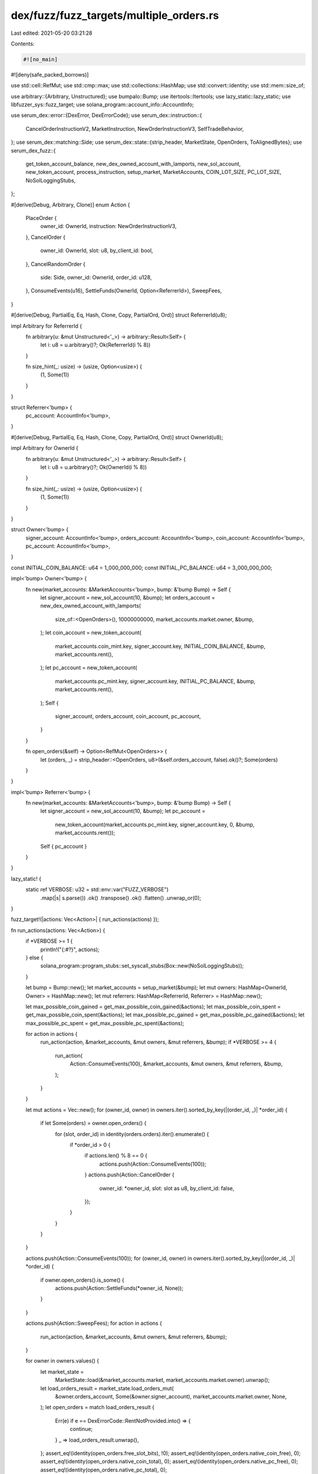 dex/fuzz/fuzz_targets/multiple_orders.rs
========================================

Last edited: 2021-05-20 03:21:28

Contents:

.. code-block:: rs

    #![no_main]
#![deny(safe_packed_borrows)]

use std::cell::RefMut;
use std::cmp::max;
use std::collections::HashMap;
use std::convert::identity;
use std::mem::size_of;

use arbitrary::{Arbitrary, Unstructured};
use bumpalo::Bump;
use itertools::Itertools;
use lazy_static::lazy_static;
use libfuzzer_sys::fuzz_target;
use solana_program::account_info::AccountInfo;

use serum_dex::error::{DexError, DexErrorCode};
use serum_dex::instruction::{
    CancelOrderInstructionV2, MarketInstruction, NewOrderInstructionV3, SelfTradeBehavior,
};
use serum_dex::matching::Side;
use serum_dex::state::{strip_header, MarketState, OpenOrders, ToAlignedBytes};
use serum_dex_fuzz::{
    get_token_account_balance, new_dex_owned_account_with_lamports, new_sol_account,
    new_token_account, process_instruction, setup_market, MarketAccounts, COIN_LOT_SIZE,
    PC_LOT_SIZE, NoSolLoggingStubs,
};

#[derive(Debug, Arbitrary, Clone)]
enum Action {
    PlaceOrder {
        owner_id: OwnerId,
        instruction: NewOrderInstructionV3,
    },
    CancelOrder {
        owner_id: OwnerId,
        slot: u8,
        by_client_id: bool,
    },
    CancelRandomOrder {
        side: Side,
        owner_id: OwnerId,
        order_id: u128,
    },
    ConsumeEvents(u16),
    SettleFunds(OwnerId, Option<ReferrerId>),
    SweepFees,
}

#[derive(Debug, PartialEq, Eq, Hash, Clone, Copy, PartialOrd, Ord)]
struct ReferrerId(u8);

impl Arbitrary for ReferrerId {
    fn arbitrary(u: &mut Unstructured<'_>) -> arbitrary::Result<Self> {
        let i: u8 = u.arbitrary()?;
        Ok(ReferrerId(i % 8))
    }

    fn size_hint(_: usize) -> (usize, Option<usize>) {
        (1, Some(1))
    }
}

struct Referrer<'bump> {
    pc_account: AccountInfo<'bump>,
}

#[derive(Debug, PartialEq, Eq, Hash, Clone, Copy, PartialOrd, Ord)]
struct OwnerId(u8);

impl Arbitrary for OwnerId {
    fn arbitrary(u: &mut Unstructured<'_>) -> arbitrary::Result<Self> {
        let i: u8 = u.arbitrary()?;
        Ok(OwnerId(i % 8))
    }

    fn size_hint(_: usize) -> (usize, Option<usize>) {
        (1, Some(1))
    }
}

struct Owner<'bump> {
    signer_account: AccountInfo<'bump>,
    orders_account: AccountInfo<'bump>,
    coin_account: AccountInfo<'bump>,
    pc_account: AccountInfo<'bump>,
}

const INITIAL_COIN_BALANCE: u64 = 1_000_000_000;
const INITIAL_PC_BALANCE: u64 = 3_000_000_000;

impl<'bump> Owner<'bump> {
    fn new(market_accounts: &MarketAccounts<'bump>, bump: &'bump Bump) -> Self {
        let signer_account = new_sol_account(10, &bump);
        let orders_account = new_dex_owned_account_with_lamports(
            size_of::<OpenOrders>(),
            10000000000,
            market_accounts.market.owner,
            &bump,
        );
        let coin_account = new_token_account(
            market_accounts.coin_mint.key,
            signer_account.key,
            INITIAL_COIN_BALANCE,
            &bump,
            market_accounts.rent(),
        );
        let pc_account = new_token_account(
            market_accounts.pc_mint.key,
            signer_account.key,
            INITIAL_PC_BALANCE,
            &bump,
            market_accounts.rent(),
        );
        Self {
            signer_account,
            orders_account,
            coin_account,
            pc_account,
        }
    }

    fn open_orders(&self) -> Option<RefMut<OpenOrders>> {
        let (orders, _) = strip_header::<OpenOrders, u8>(&self.orders_account, false).ok()?;
        Some(orders)
    }
}

impl<'bump> Referrer<'bump> {
    fn new(market_accounts: &MarketAccounts<'bump>, bump: &'bump Bump) -> Self {
        let signer_account = new_sol_account(10, &bump);
        let pc_account =
            new_token_account(market_accounts.pc_mint.key, signer_account.key, 0, &bump, market_accounts.rent());
        Self { pc_account }
    }
}

lazy_static! {
    static ref VERBOSE: u32 = std::env::var("FUZZ_VERBOSE")
        .map(|s| s.parse())
        .ok()
        .transpose()
        .ok()
        .flatten()
        .unwrap_or(0);
}

fuzz_target!(|actions: Vec<Action>| { run_actions(actions) });

fn run_actions(actions: Vec<Action>) {
    if *VERBOSE >= 1 {
        println!("{:#?}", actions);
    } else {
        solana_program::program_stubs::set_syscall_stubs(Box::new(NoSolLoggingStubs));
    }

    let bump = Bump::new();
    let market_accounts = setup_market(&bump);
    let mut owners: HashMap<OwnerId, Owner> = HashMap::new();
    let mut referrers: HashMap<ReferrerId, Referrer> = HashMap::new();

    let max_possible_coin_gained = get_max_possible_coin_gained(&actions);
    let max_possible_coin_spent = get_max_possible_coin_spent(&actions);
    let max_possible_pc_gained = get_max_possible_pc_gained(&actions);
    let max_possible_pc_spent = get_max_possible_pc_spent(&actions);

    for action in actions {
        run_action(action, &market_accounts, &mut owners, &mut referrers, &bump);
        if *VERBOSE >= 4 {
            run_action(
                Action::ConsumeEvents(100),
                &market_accounts,
                &mut owners,
                &mut referrers,
                &bump,
            );
        }
    }

    let mut actions = Vec::new();
    for (owner_id, owner) in owners.iter().sorted_by_key(|(order_id, _)| *order_id) {
        if let Some(orders) = owner.open_orders() {
            for (slot, order_id) in identity(orders.orders).iter().enumerate() {
                if *order_id > 0 {
                    if actions.len() % 8 == 0 {
                        actions.push(Action::ConsumeEvents(100));
                    }
                    actions.push(Action::CancelOrder {
                        owner_id: *owner_id,
                        slot: slot as u8,
                        by_client_id: false,
                    });
                }
            }
        }
    }

    actions.push(Action::ConsumeEvents(100));
    for (owner_id, owner) in owners.iter().sorted_by_key(|(order_id, _)| *order_id) {
        if owner.open_orders().is_some() {
            actions.push(Action::SettleFunds(*owner_id, None));
        }
    }

    actions.push(Action::SweepFees);
    for action in actions {
        run_action(action, &market_accounts, &mut owners, &mut referrers, &bump);
    }

    for owner in owners.values() {
        let market_state =
            MarketState::load(&market_accounts.market, market_accounts.market.owner).unwrap();
        let load_orders_result = market_state.load_orders_mut(
            &owner.orders_account,
            Some(&owner.signer_account),
            market_accounts.market.owner,
            None,
        );
        let open_orders = match load_orders_result {
            Err(e) if e == DexErrorCode::RentNotProvided.into() => {
                continue;
            }
            _ => load_orders_result.unwrap(),
        };
        assert_eq!(identity(open_orders.free_slot_bits), !0);
        assert_eq!(identity(open_orders.native_coin_free), 0);
        assert_eq!(identity(open_orders.native_coin_total), 0);
        assert_eq!(identity(open_orders.native_pc_free), 0);
        assert_eq!(identity(open_orders.native_pc_total), 0);
    }

    let market_state =
        MarketState::load(&market_accounts.market, market_accounts.market.owner).unwrap();
    let total_coin_bal: u64 = owners
        .values()
        .map(|owner| get_token_account_balance(&owner.coin_account))
        .sum();
    let total_pc_bal: u64 = owners
        .values()
        .map(|owner| get_token_account_balance(&owner.pc_account))
        .sum();
    let total_referrer_rebates: u64 = referrers
        .values()
        .map(|referrer| get_token_account_balance(&referrer.pc_account))
        .sum();
    let swept_fees = get_token_account_balance(&market_accounts.fee_receiver);
    assert_eq!(
        total_coin_bal + market_state.coin_fees_accrued,
        owners.len() as u64 * INITIAL_COIN_BALANCE
    );
    assert_eq!(
        total_pc_bal + market_state.referrer_rebates_accrued + total_referrer_rebates + swept_fees,
        owners.len() as u64 * INITIAL_PC_BALANCE
    );
    assert_eq!(identity(market_state.coin_fees_accrued), 0);
    assert_eq!(identity(market_state.pc_fees_accrued), 0);
    assert_eq!(identity(market_state.coin_deposits_total), 0);
    assert_eq!(identity(market_state.pc_deposits_total), 0);

    assert_eq!(
        identity(market_state.coin_deposits_total),
        get_token_account_balance(&market_accounts.coin_vault),
    );
    assert_eq!(
        market_state.pc_deposits_total
            + market_state.pc_fees_accrued
            + market_state.referrer_rebates_accrued,
        get_token_account_balance(&market_accounts.pc_vault)
    );

    for (owner_id, owner) in &owners {
        let coin_bal = get_token_account_balance(&owner.coin_account);
        let pc_bal = get_token_account_balance(&owner.pc_account);

        if coin_bal > INITIAL_COIN_BALANCE {
            let gained = coin_bal - INITIAL_COIN_BALANCE;
            let bound = max_possible_coin_gained.get(owner_id).copied().unwrap_or(0);
            assert!(
                gained <= bound,
                "{:?} gained too much {} > {}",
                owner_id,
                gained,
                bound
            );
        }
        if pc_bal > INITIAL_PC_BALANCE {
            let gained = pc_bal - INITIAL_PC_BALANCE;
            let bound = max_possible_pc_gained.get(owner_id).copied().unwrap_or(0);
            assert!(
                gained <= bound,
                "{:?} gained too much {} > {}",
                owner_id,
                gained,
                bound
            );
        }
        if coin_bal < INITIAL_COIN_BALANCE {
            let spent = INITIAL_COIN_BALANCE - coin_bal;
            let bound = max_possible_coin_spent.get(owner_id).copied().unwrap_or(0);
            assert!(
                spent <= bound,
                "{:?} lost too much {} > {}",
                owner_id,
                spent,
                bound
            );
        }
        if pc_bal < INITIAL_PC_BALANCE {
            let spent = INITIAL_PC_BALANCE - pc_bal;
            let bound = max_possible_pc_spent.get(owner_id).copied().unwrap_or(0);
            assert!(
                spent <= bound,
                "{:?} lost too much {} > {}",
                owner_id,
                spent,
                bound
            );
        }

        owner
            .open_orders()
            .map(|orders| assert_eq!(identity(orders.native_coin_total), 0));
        owner
            .open_orders()
            .map(|orders| assert_eq!(identity(orders.native_pc_total), 0));
    }
}

fn run_action<'bump>(
    action: Action,
    market_accounts: &MarketAccounts<'bump>,
    owners: &mut HashMap<OwnerId, Owner<'bump>>,
    referrers: &mut HashMap<ReferrerId, Referrer<'bump>>,
    bump: &'bump Bump,
) {
    if *VERBOSE >= 2 {
        println!("{:?}", action);
    }

    match action {
        Action::PlaceOrder {
            owner_id,
            instruction,
        } => {
            let owner = owners
                .entry(owner_id)
                .or_insert_with(|| Owner::new(&market_accounts, &bump));

            process_instruction(
                market_accounts.market.owner,
                &[
                    market_accounts.market.clone(),
                    owner.orders_account.clone(),
                    market_accounts.req_q.clone(),
                    market_accounts.event_q.clone(),
                    market_accounts.bids.clone(),
                    market_accounts.asks.clone(),
                    if instruction.side == Side::Bid {
                        owner.pc_account.clone()
                    } else {
                        owner.coin_account.clone()
                    },
                    owner.signer_account.clone(),
                    market_accounts.coin_vault.clone(),
                    market_accounts.pc_vault.clone(),
                    market_accounts.spl_token_program.clone(),
                    market_accounts.rent_sysvar.clone(),
                ],
                &MarketInstruction::NewOrderV3(instruction.clone()).pack(),
            )
            .map_err(|e| match e {
                DexError::ErrorCode(DexErrorCode::InsufficientFunds) => {}
                DexError::ErrorCode(DexErrorCode::RequestQueueFull) => {}
                DexError::ErrorCode(DexErrorCode::WouldSelfTrade)
                    if instruction.self_trade_behavior == SelfTradeBehavior::AbortTransaction => {}
                e => Err(e).unwrap(),
            })
            .ok();
        }

        Action::CancelOrder {
            owner_id,
            slot,
            by_client_id,
        } => {
            if slot >= 128 {
                return;
            }
            let owner = match owners.get(&owner_id) {
                Some(owner) => owner,
                None => {
                    return;
                }
            };
            let (side, order_id, client_order_id) = {
                if let Some(orders) = owner.open_orders() {
                    if let Some(side) = orders.slot_side(slot) {
                        (
                            side,
                            orders.orders[slot as usize],
                            orders.client_order_ids[slot as usize],
                        )
                    } else {
                        return;
                    }
                } else {
                    return;
                }
            };

            let expects_zero_id = client_order_id == 0 && by_client_id;

            let instruction = if by_client_id {
                if client_order_id == 0 {
                    return;
                }
                MarketInstruction::CancelOrderByClientIdV2(client_order_id)
            } else {
                MarketInstruction::CancelOrderV2(CancelOrderInstructionV2 { side, order_id })
            };
            process_instruction(
                market_accounts.market.owner,
                &[
                    market_accounts.market.clone(),
                    market_accounts.bids.clone(),
                    market_accounts.asks.clone(),
                    owner.orders_account.clone(),
                    owner.signer_account.clone(),
                    market_accounts.event_q.clone(),
                ],
                &instruction.pack(),
            )
            .map_err(|e| match e {
                DexError::ErrorCode(DexErrorCode::OrderNotFound) => {}
                DexError::ErrorCode(DexErrorCode::RequestQueueFull) => {}
                DexError::ErrorCode(DexErrorCode::ClientOrderIdIsZero) if expects_zero_id => {}
                e => Err(e).unwrap(),
            })
            .map(|_| {
                if expects_zero_id {
                    panic!(
                        "Should have gotten client cancel rejected for zero client id of {}",
                        client_order_id
                    )
                }
            })
            .ok();
        }

        Action::CancelRandomOrder {
            side,
            owner_id,
            order_id,
        } => {
            let owner = match owners.get(&owner_id) {
                Some(owner) => owner,
                None => {
                    return;
                }
            };
            let instruction =
                MarketInstruction::CancelOrderV2(CancelOrderInstructionV2 { side, order_id });
            process_instruction(
                market_accounts.market.owner,
                &[
                    market_accounts.market.clone(),
                    market_accounts.bids.clone(),
                    market_accounts.asks.clone(),
                    owner.orders_account.clone(),
                    owner.signer_account.clone(),
                    market_accounts.event_q.clone(),
                ],
                &instruction.pack(),
            )
            .map_err(|e| match e {
                DexError::ErrorCode(DexErrorCode::OrderNotFound) => {}
                DexError::ErrorCode(DexErrorCode::OrderNotYours) => {}
                DexError::ErrorCode(DexErrorCode::RentNotProvided) => {}
                e => Err(e).unwrap(),
            })
            .ok();
        }

        Action::ConsumeEvents(limit) => {
            let mut accounts: Vec<AccountInfo> = owners
                .values()
                .filter(|owner| owner.open_orders().is_some())
                .map(|owner| owner.orders_account.clone())
                .sorted_by_key(|account_info| account_info.key.to_aligned_bytes())
                .collect();
            if accounts.is_empty() {
                return;
            }
            accounts.extend_from_slice(&[
                market_accounts.market.clone(),
                market_accounts.event_q.clone(),
                market_accounts.coin_vault.clone(),
                market_accounts.pc_vault.clone(),
            ]);
            process_instruction(
                market_accounts.market.owner,
                &accounts,
                &MarketInstruction::ConsumeEvents(limit).pack(),
            )
            .unwrap();
        }

        Action::SettleFunds(owner_id, referrer_id) => {
            let owner = match owners.get(&owner_id) {
                Some(owner) => owner,
                None => {
                    return;
                }
            };

            if !owner.open_orders().is_some() {
                return;
            }

            let mut accounts = vec![
                market_accounts.market.clone(),
                owner.orders_account.clone(),
                owner.signer_account.clone(),
                market_accounts.coin_vault.clone(),
                market_accounts.pc_vault.clone(),
                owner.coin_account.clone(),
                owner.pc_account.clone(),
                market_accounts.vault_signer.clone(),
                market_accounts.spl_token_program.clone(),
            ];
            if let Some(referrer_id) = referrer_id {
                let referrer = referrers
                    .entry(referrer_id)
                    .or_insert_with(|| Referrer::new(&market_accounts, &bump));

                accounts.push(referrer.pc_account.clone());
            }
            process_instruction(
                market_accounts.market.owner,
                &accounts,
                &MarketInstruction::SettleFunds.pack(),
            )
            .unwrap();
        }

        Action::SweepFees => {
            process_instruction(
                market_accounts.market.owner,
                &[
                    market_accounts.market.clone(),
                    market_accounts.pc_vault.clone(),
                    market_accounts.sweep_authority.clone(),
                    market_accounts.fee_receiver.clone(),
                    market_accounts.vault_signer.clone(),
                    market_accounts.spl_token_program.clone(),
                ],
                &MarketInstruction::SweepFees.pack(),
            )
            .unwrap();
        }
    };

    if *VERBOSE >= 2 {
        let total_free: u64 = owners
            .values()
            .filter_map(|owner| owner.open_orders())
            .map(|orders| orders.native_coin_free)
            .sum();
        let total_free_and_locked: u64 = owners
            .values()
            .filter_map(|owner| owner.open_orders())
            .map(|orders| orders.native_coin_total)
            .sum();
        let total_balances: u64 = owners
            .values()
            .map(|owner| get_token_account_balance(&owner.coin_account))
            .sum();
        let fees = MarketState::load(&market_accounts.market, market_accounts.market.owner)
            .unwrap()
            .coin_fees_accrued;
        println!(
            "{} {} {} {} {}",
            total_free,
            total_free_and_locked - total_free,
            total_balances,
            fees,
            total_free_and_locked + total_balances + fees,
        );
    }
    if *VERBOSE >= 3 {
        market_accounts.print_requests();
        market_accounts.print_events();
    }
}

fn get_max_possible_coin_gained(actions: &Vec<Action>) -> HashMap<OwnerId, u64> {
    let mut max_possible = HashMap::new();
    for action in actions {
        if let Action::PlaceOrder {
            owner_id,
            instruction,
        } = action
        {
            if instruction.side == Side::Bid {
                let value = max_possible.entry(*owner_id).or_insert(0u64);
                *value = value
                    .saturating_add(instruction.max_coin_qty.get().saturating_mul(COIN_LOT_SIZE));
            }
        }
    }
    max_possible
}

fn get_max_possible_pc_spent(actions: &Vec<Action>) -> HashMap<OwnerId, u64> {
    let mut max_possible = HashMap::new();
    for action in actions {
        if let Action::PlaceOrder {
            owner_id,
            instruction,
        } = action
        {
            if instruction.side == Side::Bid {
                let cost = instruction
                    .max_coin_qty
                    .get()
                    .saturating_mul(instruction.limit_price.get())
                    .saturating_mul(PC_LOT_SIZE)
                    .min(instruction.max_native_pc_qty_including_fees.get());
                let cost_plus_fees = cost.saturating_add(cost / 100);
                let value = max_possible.entry(*owner_id).or_insert(0u64);
                *value = value.saturating_add(cost_plus_fees);
            }
        }
    }
    max_possible
}

fn get_max_possible_coin_spent(actions: &Vec<Action>) -> HashMap<OwnerId, u64> {
    let mut max_possible = HashMap::new();
    for action in actions {
        if let Action::PlaceOrder {
            owner_id,
            instruction,
        } = action
        {
            if instruction.side == Side::Ask {
                let value = max_possible.entry(*owner_id).or_insert(0u64);
                *value =
                    value.saturating_add(instruction.max_coin_qty.get().saturating_mul(COIN_LOT_SIZE))/*.min(
                        (instruction.max_native_pc_qty_including_fees.get() - 1)
                            .div_euclid(PC_LOT_SIZE)
                            .div_euclid(instruction.limit_price.get())
                            .saturating_add(1)
                            .saturating_mul(COIN_LOT_SIZE)
                    )*/;
            }
        }
    }
    max_possible
}

fn get_max_possible_pc_gained(actions: &Vec<Action>) -> HashMap<OwnerId, u64> {
    let mut max_price = 0u64;
    let mut max_possible = HashMap::new();
    for action in actions {
        if let Action::PlaceOrder {
            owner_id,
            instruction,
        } = action
        {
            if instruction.side == Side::Bid {
                max_price = max(max_price, instruction.limit_price.get());
            }
            if instruction.side == Side::Ask {
                let max_take = instruction
                    .max_coin_qty
                    .get()
                    .saturating_mul(max_price)
                    .saturating_mul(PC_LOT_SIZE);
                let max_provide = instruction
                    .max_coin_qty
                    .get()
                    .saturating_mul(instruction.limit_price.get())
                    .saturating_mul(PC_LOT_SIZE);
                let max_provide_plus_rebate = max_provide.saturating_add(max_provide / 1000);
                let value = max_possible.entry(*owner_id).or_insert(0u64);
                *value = value.saturating_add(max(max_take, max_provide_plus_rebate));
            }
        }
    }
    max_possible
}



